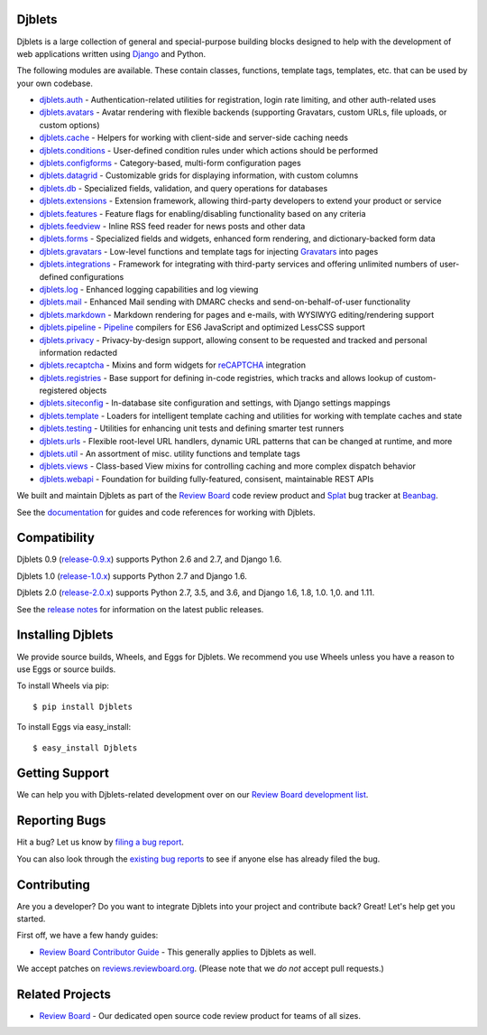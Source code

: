 Djblets
=======

Djblets is a large collection of general and special-purpose building blocks
designed to help with the development of web applications written using
Django_ and Python.

The following modules are available. These contain classes, functions,
template tags, templates, etc. that can be used by your own codebase.

* djblets.auth_ -
  Authentication-related utilities for registration, login rate limiting, and
  other auth-related uses

* djblets.avatars_ -
  Avatar rendering with flexible backends (supporting Gravatars, custom URLs,
  file uploads, or custom options)

* djblets.cache_ -
  Helpers for working with client-side and server-side caching needs

* djblets.conditions_ -
  User-defined condition rules under which actions should be performed

* djblets.configforms_ -
  Category-based, multi-form configuration pages

* djblets.datagrid_ -
  Customizable grids for displaying information, with custom columns

* djblets.db_ -
  Specialized fields, validation, and query operations for databases

* djblets.extensions_ -
  Extension framework, allowing third-party developers to extend your product
  or service

* djblets.features_ -
  Feature flags for enabling/disabling functionality based on any criteria

* djblets.feedview_ -
  Inline RSS feed reader for news posts and other data

* djblets.forms_ -
  Specialized fields and widgets, enhanced form rendering, and
  dictionary-backed form data

* djblets.gravatars_ -
  Low-level functions and template tags for injecting Gravatars_ into pages

* djblets.integrations_ -
  Framework for integrating with third-party services and offering unlimited
  numbers of user-defined configurations

* djblets.log_ -
  Enhanced logging capabilities and log viewing

* djblets.mail_ -
  Enhanced Mail sending with DMARC checks and send-on-behalf-of-user
  functionality

* djblets.markdown_ -
  Markdown rendering for pages and e-mails, with WYSIWYG editing/rendering
  support

* djblets.pipeline_ -
  Pipeline_ compilers for ES6 JavaScript and optimized LessCSS support

* djblets.privacy_ -
  Privacy-by-design support, allowing consent to be requested and tracked
  and personal information redacted

* djblets.recaptcha_ -
  Mixins and form widgets for reCAPTCHA_ integration

* djblets.registries_ -
  Base support for defining in-code registries, which tracks and allows lookup
  of custom-registered objects

* djblets.siteconfig_ -
  In-database site configuration and settings, with Django settings mappings

* djblets.template_ -
  Loaders for intelligent template caching and utilities for working with
  template caches and state

* djblets.testing_ -
  Utilities for enhancing unit tests and defining smarter test runners

* djblets.urls_ -
  Flexible root-level URL handlers, dynamic URL patterns that can be changed
  at runtime, and more

* djblets.util_ -
  An assortment of misc. utility functions and template tags

* djblets.views_ -
  Class-based View mixins for controlling caching and more complex dispatch
  behavior

* djblets.webapi_ -
  Foundation for building fully-featured, consisent, maintainable REST APIs

We built and maintain Djblets as part of the `Review Board`_ code review
product and Splat_ bug tracker at Beanbag_.

See the documentation_ for guides and code references for working with
Djblets.


.. _Beanbag: https://www.beanbaginc.com/
.. _Django: https://www.djangoproject.com/
.. _GDPR: https://www.eugdpr.org/
.. _Gravatars: https://gravatars.com/
.. _Pipeline: http://django-pipeline.readthedocs.io/en/latest/
.. _reCAPTCHA: https://www.google.com/recaptcha/
.. _Review Board: https://www.reviewboard.org/
.. _Splat: https://www.hellosplat.com/
.. _documentation: https://www.reviewboard.org/docs/djblets/latest/

.. _djblets.auth:
   https://www.reviewboard.org/docs/djblets/latest/coderef/#coderef-djblets-auth
.. _djblets.avatars:
   https://www.reviewboard.org/docs/djblets/latest/coderef/#coderef-djblets-avatars
.. _djblets.cache:
   https://www.reviewboard.org/docs/djblets/latest/coderef/#coderef-djblets-cache
.. _djblets.conditions:
   https://www.reviewboard.org/docs/djblets/latest/coderef/#coderef-djblets-conditions
.. _djblets.configforms:
   https://www.reviewboard.org/docs/djblets/latest/coderef/#coderef-djblets-configforms
.. _djblets.datagrid:
   https://www.reviewboard.org/docs/djblets/latest/coderef/#coderef-djblets-datagrid
.. _djblets.db:
   https://www.reviewboard.org/docs/djblets/latest/coderef/#coderef-djblets-db
.. _djblets.extensions:
   https://www.reviewboard.org/docs/djblets/latest/coderef/#coderef-djblets-extensions
.. _djblets.features:
   https://www.reviewboard.org/docs/djblets/latest/coderef/#coderef-djblets-features
.. _djblets.feedview:
   https://www.reviewboard.org/docs/djblets/latest/coderef/#coderef-djblets-feedview
.. _djblets.forms:
   https://www.reviewboard.org/docs/djblets/latest/coderef/#coderef-djblets-forms
.. _djblets.gravatars:
   https://www.reviewboard.org/docs/djblets/latest/coderef/#coderef-djblets-gravatars
.. _djblets.integrations:
   https://www.reviewboard.org/docs/djblets/latest/coderef/#coderef-djblets-integrations
.. _djblets.log:
   https://www.reviewboard.org/docs/djblets/latest/coderef/#coderef-djblets-log
.. _djblets.mail:
   https://www.reviewboard.org/docs/djblets/latest/coderef/#coderef-djblets-mail
.. _djblets.markdown:
   https://www.reviewboard.org/docs/djblets/latest/coderef/#coderef-djblets-markdown
.. _djblets.pipeline:
   https://www.reviewboard.org/docs/djblets/latest/coderef/#coderef-djblets-pipeline
.. _djblets.privacy:
   https://www.reviewboard.org/docs/djblets/latest/coderef/#coderef-djblets-privacy
.. _djblets.recaptcha:
   https://www.reviewboard.org/docs/djblets/latest/coderef/#coderef-djblets-recaptcha
.. _djblets.registries:
   https://www.reviewboard.org/docs/djblets/latest/coderef/#coderef-djblets-registries
.. _djblets.siteconfig:
   https://www.reviewboard.org/docs/djblets/latest/coderef/#coderef-djblets-siteconfig
.. _djblets.template:
   https://www.reviewboard.org/docs/djblets/latest/coderef/#coderef-djblets-template
.. _djblets.testing:
   https://www.reviewboard.org/docs/djblets/latest/coderef/#coderef-djblets-testing
.. _djblets.urls:
   https://www.reviewboard.org/docs/djblets/latest/coderef/#coderef-djblets-urls
.. _djblets.util:
   https://www.reviewboard.org/docs/djblets/latest/coderef/#coderef-djblets-util
.. _djblets.views:
   https://www.reviewboard.org/docs/djblets/latest/coderef/#coderef-djblets-views
.. _djblets.webapi:
   https://www.reviewboard.org/docs/djblets/latest/coderef/#coderef-djblets-webapi


Compatibility
=============

Djblets 0.9 (release-0.9.x_) supports Python 2.6 and 2.7, and Django 1.6.

Djblets 1.0 (release-1.0.x_) supports Python 2.7 and Django 1.6.

Djblets 2.0 (release-2.0.x_) supports Python 2.7, 3.5, and 3.6, and Django
1.6, 1.8, 1.0. 1,0. and 1.11.

See the `release notes`_ for information on the latest public releases.


.. _release-0.9.x: https://github.com/djblets/djblets/tree/release-0.9.x
.. _release-1.0.x: https://github.com/djblets/djblets/tree/release-1.0.x
.. _release-2.0.x: https://github.com/djblets/djblets/tree/release-2.0.x
.. _release notes: https://www.reviewboard.org/docs/releasenotes/djblets/


Installing Djblets
==================

We provide source builds, Wheels, and Eggs for Djblets. We recommend you use
Wheels unless you have a reason to use Eggs or source builds.

To install Wheels via pip::

    $ pip install Djblets

To install Eggs via easy_install::

    $ easy_install Djblets


Getting Support
===============

We can help you with Djblets-related development over on our `Review Board
development list`_.


.. _Review Board development list:
   https://http://groups.google.com/group/reviewboard-dev


Reporting Bugs
==============

Hit a bug? Let us know by
`filing a bug report <https://www.reviewboard.org/bugs/new/>`_.

You can also look through the
`existing bug reports <https://www.reviewboard.org/bugs/>`_ to see if anyone
else has already filed the bug.


Contributing
============

Are you a developer? Do you want to integrate Djblets into your project and
contribute back? Great! Let's help get you started.

First off, we have a few handy guides:

* `Review Board Contributor Guide`_ -
  This generally applies to Djblets as well.

We accept patches on `reviews.reviewboard.org
<https://reviews.reviewboard.org/>`_. (Please note that we *do not* accept pull
requests.)

.. _Review Board Contributor Guide:
   https://www.reviewboard.org/docs/codebase/dev://www.notion.so/reviewboard/Review-Board-45d228fb07a0459b84fee509ac054cec


Related Projects
================

* `Review Board`_ -
  Our dedicated open source code review product for teams of all sizes.



